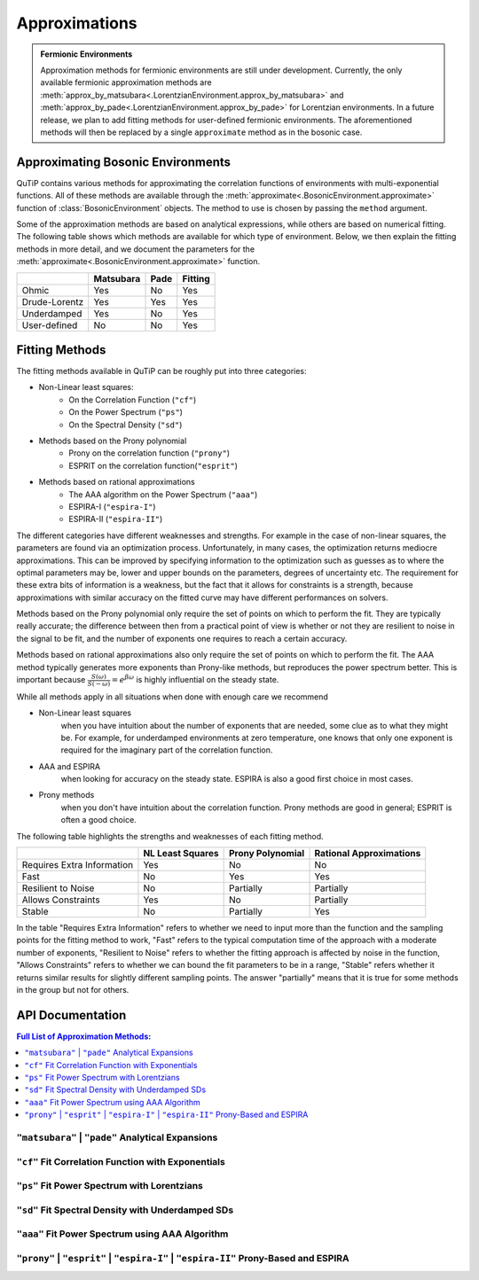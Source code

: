 .. _environment approximations guide:

Approximations
--------------

.. admonition:: Fermionic Environments

    Approximation methods for fermionic environments are still under development.
    Currently, the only available fermionic approximation methods are
    :meth:`approx_by_matsubara<.LorentzianEnvironment.approx_by_matsubara>` and
    :meth:`approx_by_pade<.LorentzianEnvironment.approx_by_pade>` for Lorentzian environments.
    In a future release, we plan to add fitting methods for user-defined fermionic environments.
    The aforementioned methods will then be replaced by a single ``approximate`` method as in the bosonic case.

Approximating Bosonic Environments
~~~~~~~~~~~~~~~~~~~~~~~~~~~~~~~~~~

QuTiP contains various methods for approximating the correlation functions of environments with multi-exponential functions.
All of these methods are available through the :meth:`approximate<.BosonicEnvironment.approximate>`
function of :class:`BosonicEnvironment` objects. The method to use is chosen by passing the ``method`` argument.

Some of the approximation methods are based on analytical expressions, while others are based on numerical fitting.
The following table shows which methods are available for which type of environment.
Below, we then explain the fitting methods in more detail,
and we document the parameters for the :meth:`approximate<.BosonicEnvironment.approximate>` function.

.. list-table:: 
   :header-rows: 1
   :widths: auto

   * - 
     - Matsubara
     - Pade
     - Fitting
   * - Ohmic
     - Yes
     - No
     - Yes
   * - Drude-Lorentz
     - Yes
     - Yes
     - Yes
   * - Underdamped
     - Yes
     - No
     - Yes
   * - User-defined
     - No
     - No
     - Yes

..
    Rows: Ohmic, DL, UD, User-defined
    Columns: Matsubara, Pade, Fitting

Fitting Methods
~~~~~~~~~~~~~~~

The fitting methods available in QuTiP can be roughly put into three categories:

- Non-Linear least squares:
    - On the Correlation Function (``"cf"``)
    - On the Power Spectrum (``"ps"``)
    - On the Spectral Density (``"sd"``)
- Methods based on the Prony polynomial
    - Prony on the correlation function (``"prony"``)
    - ESPRIT on the correlation function(``"esprit"``)
- Methods based on rational approximations
    - The AAA algorithm on the Power Spectrum (``"aaa"``)
    - ESPIRA-I (``"espira-I"``)
    - ESPIRA-II (``"espira-II"``)


The different categories have different weaknesses and strengths. For example
in the case of non-linear squares, the parameters are found via an optimization
process. Unfortunately, in many cases, the optimization returns mediocre 
approximations. This can be improved by specifying information to the optimization
such as guesses as to where the optimal parameters may be, lower and upper bounds
on the parameters, degrees of uncertainty etc. The requirement for these extra
bits of information is a weakness, but the fact that it allows for constraints 
is a strength, because approximations with similar accuracy on the fitted curve may 
have different performances on solvers.

..
    Here I wanted to express the idea that a big positive ck and a big negative 
    ck that sort of cancel each other reproduces the fitted curve nicely
    but it's problematic for the HEOM solver. This typically doesn't happen 
    on the other methods though

Methods based on the Prony polynomial only require the set of points on which 
to perform the fit. They are typically really accurate; the difference between 
then from a practical point of view is whether or not they are resilient to noise
in the signal to be fit, and the number of exponents one requires to reach a 
certain accuracy.

Methods based on rational approximations also only require the set of points
on which to perform the fit. The AAA method typically generates more exponents than Prony-like 
methods, but reproduces the power spectrum better. This is important because 
:math:`\frac{S(\omega)}{S(-\omega)}=e^{\beta \omega}` is highly influential 
on the steady state.

While all methods apply in all situations when done with enough care we recommend

- Non-Linear least squares 
    when you have intuition about the number of exponents that 
    are needed, some clue as to what they might be. For example, for underdamped
    environments at zero temperature, one knows that only one exponent is required
    for the imaginary part of the correlation function.
- AAA and ESPIRA 
    when looking for accuracy on the steady state. ESPIRA is also 
    a good first choice in most cases.
- Prony methods 
    when you don't have intuition about the correlation function.
    Prony methods are good in general; ESPRIT is often a good choice.

The following table highlights the strengths and weaknesses of each fitting method.


.. list-table:: 
   :header-rows: 1
   :widths: auto

   * - 
     - NL Least Squares
     - Prony Polynomial
     - Rational Approximations
   * - Requires Extra Information
     - Yes
     - No
     - No
   * - Fast
     - No
     - Yes
     - Yes
   * - Resilient to Noise
     - No
     - Partially
     - Partially
   * - Allows Constraints
     - Yes
     - No
     - Partially
   * - Stable
     - No
     - Partially
     - Yes

In the table "Requires Extra Information" refers to whether we need to input 
more than the function and the sampling points for the fitting method to work, 
"Fast" refers to the typical computation time of the approach
with a moderate number of exponents, "Resilient to Noise" refers to whether the
fitting approach is affected by noise in the function, "Allows Constraints"
refers to whether we can bound the fit parameters to be in a range, "Stable" 
refers whether it returns similar results for slightly different sampling 
points. The answer "partially" means that it is 
true for some methods in the group but not for others.

.. _environment approximations api:


API Documentation
~~~~~~~~~~~~~~~~~

.. contents:: Full List of Approximation Methods:
  :local:

..
    Note: the formatting of the docstrings in the rst here is slightly different
    from the one in the codebase. The formatting here is like the rst output of
    numpydoc, which can be viewed with this trick: https://stackoverflow.com/a/31648880

.. _matsubara approximations api:

``"matsubara"`` | ``"pade"`` Analytical Expansions
,,,,,,,,,,,,,,,,,,,,,,,,,,,,,,,,,,,,,,,,,,,,,,,,,,

.. method:: approximate("matsubara" | "pade", Nk: int, combine: bool = True, compute_delta: Literal[False] = False, tag: Any = None) -> ExponentialBosonicEnvironment
    :no-index:

.. method:: approximate("matsubara" | "pade", Nk: int, combine: bool = True, compute_delta: Literal[True] = True, tag: Any = None) -> tuple[ExponentialBosonicEnvironment, float]
    :no-index:

    Generates an approximation to the environment by truncating its
    Matsubara or Pade expansion.

    :Parameters:

        **Nk** : int
            Number of terms to include. For a Drude-Lorentz environment
            (underdamped environment), the real part of the correlation function
            will include `Nk+1` (`Nk+2`) terms and the imaginary part `1` term
            (`2` terms).

        **combine** : bool, default `True`
            Whether to combine exponents with the same frequency.

        **compute_delta** : bool, default `False`
            Whether to compute and return the approximation discrepancy
            (see below).

        **tag** : optional, str, tuple or any other object
            An identifier (name) for the approximated environment. If not
            provided, a tag will be generated from the tag of this environment.

    :Returns:

        **approx_env** : :class:`.ExponentialBosonicEnvironment`
            The approximated environment with multi-exponential correlation
            function.

        **delta** : float, optional
            The approximation discrepancy. That is, the difference between the
            true correlation function of the environment and the sum of the
            ``Nk`` exponential terms is approximately ``2 * delta * dirac(t)``,
            where ``dirac(t)`` denotes the Dirac delta function.
            It can be used to create a "terminator" term to add to the system
            dynamics to take this discrepancy into account, see
            :func:`.system_terminator`.
            Note that for underdamped environments, ``delta`` is negative.

``"cf"`` Fit Correlation Function with Exponentials
,,,,,,,,,,,,,,,,,,,,,,,,,,,,,,,,,,,,,,,,,,,,,,,,,,,

.. method:: approximate("cf", tlist: ArrayLike, target_rmse: float = 2e-5, Nr_max: int = 10, Ni_max: int = 10, guess: list[float] = None, lower: list[float] = None, upper: list[float] = None, sigma: float | ArrayLike = None, maxfev: int = None, full_ansatz: bool = False, combine: bool = True, tag: Any = None) -> tuple[ExponentialBosonicEnvironment, dict[str, Any]]
    :no-index:

    Generates an approximation to the environment by fitting its
    correlation function with a multi-exponential ansatz. The number of
    exponents is determined iteratively based on reducing the normalized
    root mean squared error below a given threshold.

    Specifically, the real and imaginary parts are fit by the following
    model functions:

    .. math::
        \operatorname{Re}[C(t)] = \sum_{k=1}^{N_r} \operatorname{Re}\Bigl[
            (a_k + \mathrm i d_k) \mathrm e^{(b_k + \mathrm i c_k) t}\Bigl]
            ,
        \\
        \operatorname{Im}[C(t)] = \sum_{k=1}^{N_i} \operatorname{Im}\Bigl[
            (a'_k + \mathrm i d'_k) \mathrm e^{(b'_k + \mathrm i c'_k) t}
            \Bigr].

    If the parameter `full_ansatz` is `False`, :math:`d_k` and :math:`d'_k`
    are set to zero and the model functions simplify to

    .. math::
        \operatorname{Re}[C(t)] = \sum_{k=1}^{N_r}
            a_k  e^{b_k  t} \cos(c_{k} t)
            ,
        \\
        \operatorname{Im}[C(t)] = \sum_{k=1}^{N_i}
            a'_k  e^{b'_k  t} \sin(c'_{k} t) .

    The simplified version offers faster fits, however it fails for
    anomalous spectral densities with
    :math:`\operatorname{Im}[C(0)] \neq 0` as :math:`\sin(0) = 0`.

    :Parameters:

        **tlist** : array_like
            The time range on which to perform the fit.

        **target_rmse** : optional, float
            Desired normalized root mean squared error (default `2e-5`). Can be
            set to `None` to perform only one fit using the maximum number of
            modes (`Nr_max`, `Ni_max`).

        **Nr_max** : optional, int
            The maximum number of modes to use for the fit of the real part
            (default 10).

        **Ni_max** : optional, int
            The maximum number of modes to use for the fit of the imaginary
            part (default 10).

        **guess** : optional, list of float
            Initial guesses for the parameters :math:`a_k`, :math:`b_k`, etc.
            The same initial guesses are used for all values of k, and for
            the real and imaginary parts. If `full_ansatz` is True, `guess` is
            a list of size 4, otherwise, it is a list of size 3.
            If none of `guess`, `lower` and `upper` are provided, these
            parameters will be chosen automatically.

        **lower** : optional, list of float
            Lower bounds for the parameters :math:`a_k`, :math:`b_k`, etc.
            The same lower bounds are used for all values of k, and for
            the real and imaginary parts. If `full_ansatz` is True, `lower` is
            a list of size 4, otherwise, it is a list of size 3.
            If none of `guess`, `lower` and `upper` are provided, these
            parameters will be chosen automatically.

        **upper** : optional, list of float
            Upper bounds for the parameters :math:`a_k`, :math:`b_k`, etc.
            The same upper bounds are used for all values of k, and for
            the real and imaginary parts. If `full_ansatz` is True, `upper` is
            a list of size 4, otherwise, it is a list of size 3.
            If none of `guess`, `lower` and `upper` are provided, these
            parameters will be chosen automatically.

        **sigma** : optional, float or list of float
            Adds an uncertainty to the correlation function of the environment,
            i.e., adds a leeway to the fit. This parameter is useful to adjust
            if the correlation function is very small in parts of the time
            range. For more details, see the documentation of
            ``scipy.optimize.curve_fit``.

        **maxfev** : optional, int
            Number of times the parameters of the fit are allowed to vary
            during the optimization (per fit).

        **full_ansatz** : optional, bool (default False)
            If this is set to False, the parameters :math:`d_k` are all set to
            zero. The full ansatz, including :math:`d_k`, usually leads to
            significantly slower fits, and some manual tuning of the `guesses`,
            `lower` and `upper` is usually needed. On the other hand, the full
            ansatz can lead to better fits with fewer exponents, especially
            for anomalous spectral densities with
            :math:`\operatorname{Im}[C(0)] \neq 0` for which the simplified
            ansatz will always give :math:`\operatorname{Im}[C(0)] = 0`.
            When using the full ansatz with default values for the guesses and
            bounds, if the fit takes too long, we recommend choosing guesses
            and bounds manually.

        **combine** : optional, bool (default True)
            Whether to combine exponents with the same frequency. See
            :meth:`combine <.ExponentialBosonicEnvironment.combine>` for
            details.

        **tag** : optional, str, tuple or any other object
            An identifier (name) for the approximated environment. If not
            provided, a tag will be generated from the tag of this environment.

    :Returns:

        **approx_env** : :class:`.ExponentialBosonicEnvironment`
            The approximated environment with multi-exponential correlation
            function.

        **fit_info** : dictionary
            A dictionary containing the following information about the fit.

            "Nr"
                The number of terms used to fit the real part of the
                correlation function.
            "Ni"
                The number of terms used to fit the imaginary part of the
                correlation function.
            "fit_time_real"
                The time the fit of the real part of the correlation function
                took in seconds.
            "fit_time_imag"
                The time the fit of the imaginary part of the correlation
                function took in seconds.
            "rmse_real"
                Normalized mean squared error obtained in the fit of the real
                part of the correlation function.
            "rmse_imag"
                Normalized mean squared error obtained in the fit of the
                imaginary part of the correlation function.
            "params_real"
                The fitted parameters (array of shape Nx3 or Nx4) for the real
                part of the correlation function.
            "params_imag"
                The fitted parameters (array of shape Nx3 or Nx4) for the
                imaginary part of the correlation function.
            "summary"
                A string that summarizes the information about the fit.


``"ps"`` Fit Power Spectrum with Lorentzians
,,,,,,,,,,,,,,,,,,,,,,,,,,,,,,,,,,,,,,,,,,,,

.. method:: approximate("ps", wlist: ArrayLike, target_rmse: float = 5e-6, Nmax: int = 5, guess: list[float] = None, lower: list[float] = None, upper: list[float] = None, sigma: float | ArrayLike = None, maxfev: int = None, combine: bool = True, tag: Any = None) -> tuple[ExponentialBosonicEnvironment, dict[str, Any]]
    :no-index:

    Generates an approximation to this environment by fitting its power
    spectrum with the Fourier transform of decaying exponentials (i.e., with generalized Lorentzians). The
    number of Lorentzians is determined iteratively based on reducing
    the normalized root mean squared error below a given threshold.

    Specifically, the power spectrum is fit by the following model function:

    .. math::
        S(\omega) = \sum_{k=1}^{N}\frac{2(a_k c_k + b_k (d_k - \omega))}{(\omega - d_k)^2 + c_k^2}

    :Parameters:

        **wlist** : array_like
            The frequency range on which to perform the fit.

        **target_rmse** : optional, float
            Desired normalized root mean squared error (default `5e-6`). Can be
            set to `None` to perform only one fit using the maximum number of
            modes (`Nmax`).

        **Nmax** : optional, int
            The maximum number of Lorentzians to use for the fit (default 5).

        **guess** : optional, list of float
            Initial guesses for the parameters :math:`a_k`, :math:`b_k`,
            :math:`c_k` and :math:`d_k`. The same initial guesses are used for all values of k.
            If none of `guess`, `lower` and `upper` are provided, these
            parameters will be chosen automatically.

        **lower** : optional, list of float
            Lower bounds for the parameters :math:`a_k`, :math:`b_k`,
            :math:`c_k` and :math:`d_k`. The same lower bounds are used for all
            values of k.
            If none of `guess`, `lower` and `upper` are provided, these
            parameters will be chosen automatically.

        **upper** : optional, list of float
            Upper bounds for the parameters :math:`a_k`, :math:`b_k`,
            :math:`c_k` and :math:`d_k`. The same upper bounds are used for all values of k.
            If none of `guess`, `lower` and `upper` are provided, these
            parameters will be chosen automatically.

        **sigma** : optional, float or list of float
            Adds an uncertainty to the power spectrum of the environment,
            i.e., adds a leeway to the fit. This parameter is useful to adjust
            if the power spectrum is very small in parts of the frequency
            range. For more details, see the documentation of
            ``scipy.optimize.curve_fit``.

        **maxfev** : optional, int
            Number of times the parameters of the fit are allowed to vary
            during the optimization (per fit).

        **combine** : optional, bool (default True)
            Whether to combine exponents with the same frequency. See
            :meth:`combine <.ExponentialBosonicEnvironment.combine>` for
            details.

        **tag** : optional, str, tuple or any other object
            An identifier (name) for the approximated environment. If not
            provided, a tag will be generated from the tag of this environment.

    :Returns:

        **approx_env** : :class:`.ExponentialBosonicEnvironment`
            The approximated environment with multi-exponential correlation
            function.

        **fit_info** : dictionary
            A dictionary containing the following information about the fit.

            "N"
                The number of underdamped terms used in the fit.
            "fit_time"
                The time the fit took in seconds.
            "rmse"
                Normalized mean squared error obtained in the fit.
            "params"
                The fitted parameters (array of shape Nx4).
            "summary"
                A string that summarizes the information about the fit.


``"sd"`` Fit Spectral Density with Underdamped SDs
,,,,,,,,,,,,,,,,,,,,,,,,,,,,,,,,,,,,,,,,,,,,,,,,,,,

.. method:: approximate("sd", wlist: ArrayLike, Nk: int = 1, target_rmse: float = 5e-6, Nmax: int = 10, guess: list[float] = None, lower: list[float] = None, upper: list[float] = None, sigma: float | ArrayLike = None, maxfev: int = None, combine: bool = True, tag: Any = None) -> tuple[ExponentialBosonicEnvironment, dict[str, Any]]
    :no-index:

    Generates an approximation to the environment by fitting its spectral
    density with a sum of underdamped terms. Each underdamped term
    effectively acts like an underdamped environment. We use the known
    exponential decomposition of the underdamped environment, keeping `Nk`
    Matsubara terms for each. The number of underdamped terms is determined
    iteratively based on reducing the normalized root mean squared error
    below a given threshold.

    Specifically, the spectral density is fit by the following model
    function:

    .. math::
        J(\omega) = \sum_{k=1}^{N} \frac{2 a_k b_k \omega}{\left(\left(
            \omega + c_k \right)^2 + b_k^2 \right) \left(\left(
            \omega - c_k \right)^2 + b_k^2 \right)}

    :Parameters:

        **wlist** : array_like
            The frequency range on which to perform the fit.

        **Nk** : optional, int
            The number of Matsubara terms to keep in each mode (default 1).

        **target_rmse** : optional, float
            Desired normalized root mean squared error (default `5e-6`). Can be
            set to `None` to perform only one fit using the maximum number of
            modes (`Nmax`).

        **Nmax** : optional, int
            The maximum number of modes to use for the fit (default 10).

        **guess** : optional, list of float
            Initial guesses for the parameters :math:`a_k`, :math:`b_k` and
            :math:`c_k`. The same initial guesses are used for all values of
            k.
            If none of `guess`, `lower` and `upper` are provided, these
            parameters will be chosen automatically.

        **lower** : optional, list of float
            Lower bounds for the parameters :math:`a_k`, :math:`b_k` and
            :math:`c_k`. The same lower bounds are used for all values of
            k.
            If none of `guess`, `lower` and `upper` are provided, these
            parameters will be chosen automatically.

        **upper** : optional, list of float
            Upper bounds for the parameters :math:`a_k`, :math:`b_k` and
            :math:`c_k`. The same upper bounds are used for all values of
            k.
            If none of `guess`, `lower` and `upper` are provided, these
            parameters will be chosen automatically.

        **sigma** : optional, float or list of float
            Adds an uncertainty to the spectral density of the environment,
            i.e., adds a leeway to the fit. This parameter is useful to adjust
            if the spectral density is very small in parts of the frequency
            range. For more details, see the documentation of
            ``scipy.optimize.curve_fit``.

        **maxfev** : optional, int
            Number of times the parameters of the fit are allowed to vary
            during the optimization (per fit).

        **combine** : optional, bool (default True)
            Whether to combine exponents with the same frequency. See
            :meth:`combine <.ExponentialBosonicEnvironment.combine>` for
            details.

        **tag** : optional, str, tuple or any other object
            An identifier (name) for the approximated environment. If not
            provided, a tag will be generated from the tag of this environment.

    :Returns:

        **approx_env** : :class:`.ExponentialBosonicEnvironment`
            The approximated environment with multi-exponential correlation
            function.

        **fit_info** : dictionary
            A dictionary containing the following information about the fit.

            "N"
                The number of underdamped terms used in the fit.
            "Nk"
                The number of Matsubara modes included per underdamped term.
            "fit_time"
                The time the fit took in seconds.
            "rmse"
                Normalized mean squared error obtained in the fit.
            "params"
                The fitted parameters (array of shape Nx3).
            "summary"
                A string that summarizes the information about the fit.


``"aaa"`` Fit Power Spectrum using AAA Algorithm
,,,,,,,,,,,,,,,,,,,,,,,,,,,,,,,,,,,,,,,,,,,,,,,,

.. method:: approximate("aaa", wlist: ArrayLike, tol: float = 1e-13, N_max: int = 10, combine: bool = True, tag: Any = None) -> tuple[ExponentialBosonicEnvironment, dict[str, Any]]
    :no-index:

    Generates an approximation to the environment by fitting its power
    spectrum using the AAA algorithm. The power spectrum is fit to a rational
    polynomial of the form

    .. math::
        S(\omega) = 2 \Re \left( \sum_{k} \frac{c_{k}}{\nu_{k} - \mathrm i \omega} \right)

    By isolating the poles and residues of a section of the complex plane,
    the correlation function can be reconstructed as a sum of decaying
    exponentials. The main benefit of this method is that it does not
    require much knowledge about the function to be fit. On the downside,
    if many poles are around the origin, it might require the sample points
    to be used for the fit to be a large dense range which makes this
    algorithm consume a lot of RAM (it will also be slow if asking for many
    exponents). It is recommended that the sample points provided are a 
    logarithmicly scaled range. For more informatio about the method see [AAA]_

    :Parameters:

        **wlist** : array_like
            The frequency range on which to perform the fit. With this method
            typically logarithmic spacing works best.

        **tol** : optional, float
            Relative tolerance used to stop the algorithm, if an iteration
            contribution is less than the tolerance the fit is stopped (default `1e-13`).

        **Nmax** : optional, int
            The maximum number of exponents desired. Corresponds to the
            maximum number of iterations for the AAA algorithm (default 10).

        **combine** : optional, bool (default True)
            Whether to combine exponents with the same frequency. See
            :meth:`combine <.ExponentialBosonicEnvironment.combine>` for
            details.

        **tag** : optional, str, tuple or any other object
            An identifier (name) for the approximated environment. If not
            provided, a tag will be generated from the tag of this environment.

    :Returns:

        **approx_env** : :class:`.ExponentialBosonicEnvironment`
            The approximated environment with multi-exponential correlation
            function.
         **fit_info** : dictionary
            A dictionary containing the following information about the fit.

            "N"
                The number of terms used to fit the power spectrum.

            "fit_time"
                The time the fit of the power spectrum took in seconds.
            
            "rmse"
                Normalized mean squared error obtained in the fit of the 
                power spectrum.
            "params"
                The fitted parameters (array of shape  Nx4) for the power
                spectrum.
            "summary"
                A string that summarizes the information about the fit.


``"prony"``  | ``"esprit"`` | ``"espira-I"`` | ``"espira-II"`` Prony-Based and ESPIRA
,,,,,,,,,,,,,,,,,,,,,,,,,,,,,,,,,,,,,,,,,,,,,,,,,,,,,,,,,,,,,,,,,,,,,,,,,,,,,,,,,,,,,,,,,,,,,,,

.. method:: approximate("prony"  | "esprit" | "espira-I" | "espira-II", tlist: ArrayLike, Nr: int = 3, Ni: int = 3, separate: bool = False, combine: bool = True, tag: Any = None) -> ExponentialBosonicEnvironment
    :no-index:

    Generates an approximation to the environment by fitting its
    correlation function using methods based on the Prony polynomial:

    - ``"prony"``  For the Prony method
    - ``"esprit"``  For the "Estimation of Signal Parameters via Rotational Invariant Techniques" method

    or methods based on the AAA algorithm:

    - ``"espira-I"``  For the "Estimation of Signal Parameters by Iterative Rational Approximation" method
    - ``"espira-II"``  For the modified ESPIRA method based on matrix pencils for Loewner matrices


    Prony fitting advantages over nonlinear least squares are that it converts 
    the problem into a linear system, avoiding the need for initial guesses and
    iterative optimization. This makes it computationally efficient and as 
    opposed to non linear least squares it won't get trapped in local minima
    and does not require anything appart from the evenly spaced sample points. 
    For more information about these methods see [ESPIRAvsESPRIT]_

    :Parameters:

        **tlist** : array_like
            The time range on which to perform the fit.

        **Nr** : optional, int
            The number of exponents desired to describe the real part of
            the correlation function. It defaults to 3

        **Ni** : optional, int
            The number of exponents desired to describe the imaginary part of
            the correlation function. It defaults to 3

        **separate**: optional, bool
            When True real and imaginary parts are fit separately

        **combine** : optional, bool (default True)
            Whether to combine exponents with the same frequency. See
            :meth:`combine <.ExponentialBosonicEnvironment.combine>` for
            details.

        **tag** : optional, str, tuple or any other object
            An identifier (name) for the approximated environment. If not
            provided, a tag will be generated from the tag of this environment.

    :Returns:

        **approx_env** : :class:`.ExponentialBosonicEnvironment`
            The approximated environment with multi-exponential correlation
            function.
        **fit_info** : dictionary
            A dictionary containing information about the fit.
            
            if separate is False it contains:
            
            "N"
                The number of terms used to fit the correlation function.

            "fit_time"
                The time the fit of the correlation function took in seconds.
            
            "rmse"
                Normalized mean squared error obtained in the fit of the 
                power spectrum.
            "params"
                The fitted parameters (array of shape  Nx4) for the 
                correlation function
            "summary"
                A string that summarizes the information about the fit.
            
            if separate is True it contains:

            "Nr"
                The number of terms used to fit the real part of the
                correlation function.
            "Ni"
                The number of terms used to fit the imaginary part of the
                correlation function.
            "fit_time_real"
                The time the fit of the real part of the correlation function
                took in seconds.
            "fit_time_imag"
                The time the fit of the imaginary part of the correlation
                function took in seconds.
            "rmse_real"
                Normalized mean squared error obtained in the fit of the real
                part of the correlation function.
            "rmse_imag"
                Normalized mean squared error obtained in the fit of the
                imaginary part of the correlation function.
            "params_real"
                The fitted parameters (array of shape Nx4) for the real
                part of the correlation function.
            "params_imag"
                The fitted parameters (array of shape Nx4) for the
                imaginary part of the correlation function.
            "summary"
                A string that summarizes the information about the fit.